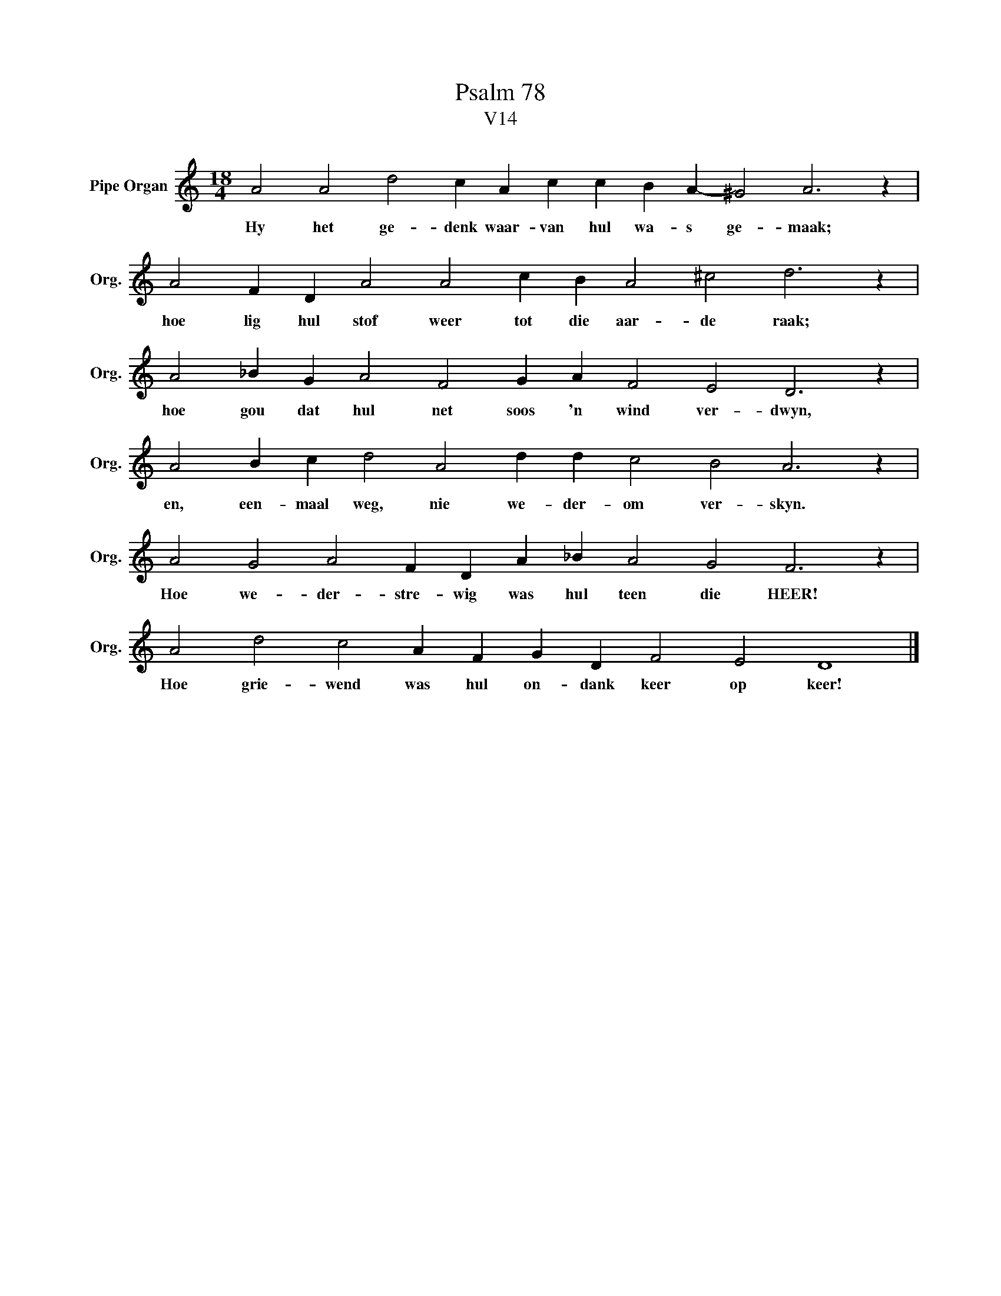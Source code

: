 X:1
T:Psalm 78
T:V14
L:1/4
M:18/4
I:linebreak $
K:C
V:1 treble nm="Pipe Organ" snm="Org."
V:1
 A2 A2 d2 c A c c B A- ^G2 A3 z |$ A2 F D A2 A2 c B A2 ^c2 d3 z |$ A2 _B G A2 F2 G A F2 E2 D3 z |$ %3
w: Hy het ge- denk waar- van hul wa- s ge- maak;|hoe lig hul stof weer tot die aar- de raak;|hoe gou dat hul net soos 'n wind ver- dwyn,|
 A2 B c d2 A2 d d c2 B2 A3 z |$ A2 G2 A2 F D A _B A2 G2 F3 z |$ A2 d2 c2 A F G D F2 E2 D4 |] %6
w: en, een- maal weg, nie we- der- om ver- skyn.|Hoe we- der- stre- wig was hul teen die HEER!|Hoe grie- wend was hul on- dank keer op keer!|

